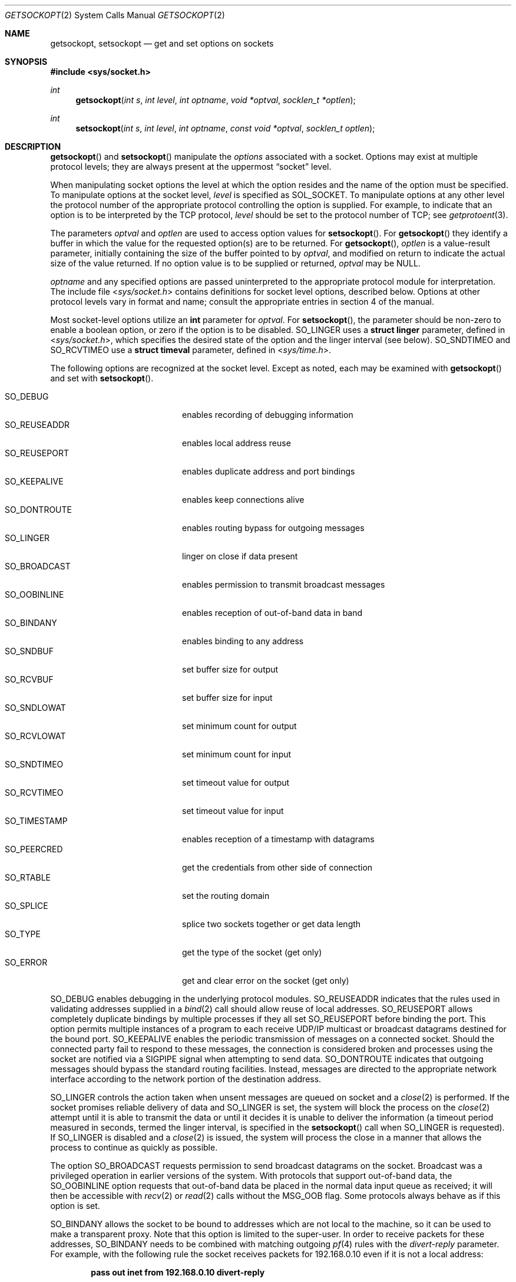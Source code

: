 .\"	$OpenBSD: getsockopt.2,v 1.40 2013/06/02 01:07:47 benno Exp $
.\"	$NetBSD: getsockopt.2,v 1.7 1995/02/27 12:33:29 cgd Exp $
.\"
.\" Copyright (c) 1983, 1991, 1993
.\"	The Regents of the University of California.  All rights reserved.
.\"
.\" Redistribution and use in source and binary forms, with or without
.\" modification, are permitted provided that the following conditions
.\" are met:
.\" 1. Redistributions of source code must retain the above copyright
.\"    notice, this list of conditions and the following disclaimer.
.\" 2. Redistributions in binary form must reproduce the above copyright
.\"    notice, this list of conditions and the following disclaimer in the
.\"    documentation and/or other materials provided with the distribution.
.\" 3. Neither the name of the University nor the names of its contributors
.\"    may be used to endorse or promote products derived from this software
.\"    without specific prior written permission.
.\"
.\" THIS SOFTWARE IS PROVIDED BY THE REGENTS AND CONTRIBUTORS ``AS IS'' AND
.\" ANY EXPRESS OR IMPLIED WARRANTIES, INCLUDING, BUT NOT LIMITED TO, THE
.\" IMPLIED WARRANTIES OF MERCHANTABILITY AND FITNESS FOR A PARTICULAR PURPOSE
.\" ARE DISCLAIMED.  IN NO EVENT SHALL THE REGENTS OR CONTRIBUTORS BE LIABLE
.\" FOR ANY DIRECT, INDIRECT, INCIDENTAL, SPECIAL, EXEMPLARY, OR CONSEQUENTIAL
.\" DAMAGES (INCLUDING, BUT NOT LIMITED TO, PROCUREMENT OF SUBSTITUTE GOODS
.\" OR SERVICES; LOSS OF USE, DATA, OR PROFITS; OR BUSINESS INTERRUPTION)
.\" HOWEVER CAUSED AND ON ANY THEORY OF LIABILITY, WHETHER IN CONTRACT, STRICT
.\" LIABILITY, OR TORT (INCLUDING NEGLIGENCE OR OTHERWISE) ARISING IN ANY WAY
.\" OUT OF THE USE OF THIS SOFTWARE, EVEN IF ADVISED OF THE POSSIBILITY OF
.\" SUCH DAMAGE.
.\"
.\"     @(#)getsockopt.2	8.3 (Berkeley) 4/19/94
.\"
.Dd $Mdocdate: June 2 2013 $
.Dt GETSOCKOPT 2
.Os
.Sh NAME
.Nm getsockopt ,
.Nm setsockopt
.Nd get and set options on sockets
.Sh SYNOPSIS
.Fd #include <sys/socket.h>
.Ft int
.Fn getsockopt "int s" "int level" "int optname" "void *optval" "socklen_t *optlen"
.Ft int
.Fn setsockopt "int s" "int level" "int optname" "const void *optval" "socklen_t optlen"
.Sh DESCRIPTION
.Fn getsockopt
and
.Fn setsockopt
manipulate the
.Em options
associated with a socket.
Options may exist at multiple protocol levels;
they are always present at the uppermost
.Dq socket
level.
.Pp
When manipulating socket options the level at which the
option resides and the name of the option must be specified.
To manipulate options at the socket level,
.Fa level
is specified as
.Dv SOL_SOCKET .
To manipulate options at any other level the protocol number of the
appropriate protocol controlling the option is supplied.
For example, to indicate that an option is to be interpreted by the
.Tn TCP
protocol,
.Fa level
should be set to the protocol number of
.Tn TCP ;
see
.Xr getprotoent 3 .
.Pp
The parameters
.Fa optval
and
.Fa optlen
are used to access option values for
.Fn setsockopt .
For
.Fn getsockopt
they identify a buffer in which the value for the
requested option(s) are to be returned.
For
.Fn getsockopt ,
.Fa optlen
is a value-result parameter, initially containing the
size of the buffer pointed to by
.Fa optval ,
and modified on return to indicate the actual size of the value returned.
If no option value is to be supplied or returned,
.Fa optval
may be
.Dv NULL .
.Pp
.Fa optname
and any specified options are passed uninterpreted to the appropriate
protocol module for interpretation.
The include file
.In sys/socket.h
contains definitions for socket level options, described below.
Options at other protocol levels vary in format and name;
consult the appropriate entries in section 4 of the manual.
.Pp
Most socket-level options utilize an
.Li int
parameter for
.Fa optval .
For
.Fn setsockopt ,
the parameter should be non-zero to enable a boolean option,
or zero if the option is to be disabled.
.Dv SO_LINGER
uses a
.Li struct linger
parameter, defined in
.In sys/socket.h ,
which specifies the desired state of the option and the
linger interval (see below).
.Dv SO_SNDTIMEO
and
.Dv SO_RCVTIMEO
use a
.Li struct timeval
parameter, defined in
.In sys/time.h .
.Pp
The following options are recognized at the socket level.
Except as noted, each may be examined with
.Fn getsockopt
and set with
.Fn setsockopt .
.Pp
.Bl -tag -width SO_OOBINLINE -offset indent -compact
.It Dv SO_DEBUG
enables recording of debugging information
.It Dv SO_REUSEADDR
enables local address reuse
.It Dv SO_REUSEPORT
enables duplicate address and port bindings
.It Dv SO_KEEPALIVE
enables keep connections alive
.It Dv SO_DONTROUTE
enables routing bypass for outgoing messages
.It Dv SO_LINGER
linger on close if data present
.It Dv SO_BROADCAST
enables permission to transmit broadcast messages
.It Dv SO_OOBINLINE
enables reception of out-of-band data in band
.It Dv SO_BINDANY
enables binding to any address
.It Dv SO_SNDBUF
set buffer size for output
.It Dv SO_RCVBUF
set buffer size for input
.It Dv SO_SNDLOWAT
set minimum count for output
.It Dv SO_RCVLOWAT
set minimum count for input
.It Dv SO_SNDTIMEO
set timeout value for output
.It Dv SO_RCVTIMEO
set timeout value for input
.It Dv SO_TIMESTAMP
enables reception of a timestamp with datagrams
.It Dv SO_PEERCRED
get the credentials from other side of connection
.It Dv SO_RTABLE
set the routing domain
.It Dv SO_SPLICE
splice two sockets together or get data length
.It Dv SO_TYPE
get the type of the socket (get only)
.It Dv SO_ERROR
get and clear error on the socket (get only)
.El
.Pp
.Dv SO_DEBUG
enables debugging in the underlying protocol modules.
.Dv SO_REUSEADDR
indicates that the rules used in validating addresses supplied in a
.Xr bind 2
call should allow reuse of local addresses.
.Dv SO_REUSEPORT
allows completely duplicate bindings by multiple processes if they all set
.Dv SO_REUSEPORT
before binding the port.
This option permits multiple instances of a program to each
receive UDP/IP multicast or broadcast datagrams destined for the bound port.
.Dv SO_KEEPALIVE
enables the periodic transmission of messages on a connected socket.
Should the connected party fail to respond to these messages, the connection
is considered broken and processes using the socket are notified via a
.Dv SIGPIPE
signal when attempting to send data.
.Dv SO_DONTROUTE
indicates that outgoing messages should
bypass the standard routing facilities.
Instead, messages are directed to the appropriate network interface
according to the network portion of the destination address.
.Pp
.Dv SO_LINGER
controls the action taken when unsent messages
are queued on socket and a
.Xr close 2
is performed.
If the socket promises reliable delivery of data and
.Dv SO_LINGER
is set, the system will block the process on the
.Xr close 2
attempt until it is able to transmit the data or until it decides it
is unable to deliver the information (a timeout period measured in seconds,
termed the linger interval, is specified in the
.Fn setsockopt
call when
.Dv SO_LINGER
is requested).
If
.Dv SO_LINGER
is disabled and a
.Xr close 2
is issued, the system will process the close in a manner that allows
the process to continue as quickly as possible.
.Pp
The option
.Dv SO_BROADCAST
requests permission to send broadcast datagrams
on the socket.
Broadcast was a privileged operation in earlier versions of the system.
With protocols that support out-of-band data, the
.Dv SO_OOBINLINE
option requests that out-of-band data be placed in the normal data input
queue as received; it will then be accessible with
.Xr recv 2
or
.Xr read 2
calls without the
.Dv MSG_OOB
flag.
Some protocols always behave as if this option is set.
.Pp
.Dv SO_BINDANY
allows the socket to be bound to addresses
which are not local to the machine, so it
can be used to make a transparent proxy.
Note that this option is limited to the super-user.
In order to receive packets for these addresses,
.Dv SO_BINDANY
needs to be combined with matching outgoing
.Xr pf 4
rules with the
.Ar divert-reply
parameter.
For example, with the following rule the socket receives packets
for 192.168.0.10 even if it is not a local address:
.Pp
.Dl pass out inet from 192.168.0.10 divert-reply
.Pp
.Dv SO_SNDBUF
and
.Dv SO_RCVBUF
are options to adjust the normal
buffer sizes allocated for output and input buffers, respectively.
The buffer size may be increased for high-volume connections,
or may be decreased to limit the possible backlog of incoming data.
The system places an absolute limit on these values.
.Pp
.Dv SO_SNDLOWAT
is an option to set the minimum count for output operations.
Most output operations process all of the data supplied
by the call, delivering data to the protocol for transmission
and blocking as necessary for flow control.
Nonblocking output operations will process as much data as permitted
subject to flow control without blocking, but will process no data
if flow control does not allow the smaller of the low water mark value
or the entire request to be processed.
A
.Xr select 2
or
.Xr poll 2
operation testing the ability to write to a socket will return true
only if the low water mark amount could be processed.
The default value for
.Dv SO_SNDLOWAT
is set to a convenient size for network efficiency, often 1024.
.Dv SO_RCVLOWAT
is an option to set the minimum count for input operations.
In general, receive calls will block until any (non-zero) amount of data
is received, then return with the smaller of the amount available or the amount
requested.
The default value for
.Dv SO_RCVLOWAT
is 1.
If
.Dv SO_RCVLOWAT
is set to a larger value, blocking receive calls normally
wait until they have received the smaller of the low water mark value
or the requested amount.
Receive calls may still return less than the low water mark if an error
occurs, a signal is caught, or the type of data next in the receive queue
is different than that returned.
.Pp
.Dv SO_SNDTIMEO
is an option to set a timeout value for output operations.
It accepts a
.Li struct timeval
parameter with the number of seconds and microseconds
used to limit waits for output operations to complete.
If a send operation has blocked for this much time,
it returns with a partial count or with the error
.Er EWOULDBLOCK
if no data was sent.
In the current implementation, this timer is restarted each time additional
data are delivered to the protocol,
implying that the limit applies to output portions ranging in size
from the low water mark to the high water mark for output.
.Dv SO_RCVTIMEO
is an option to set a timeout value for input operations.
It accepts a
.Li struct timeval
parameter with the number of seconds and microseconds
used to limit waits for input operations to complete.
In the current implementation, this timer is restarted each time additional
data are received by the protocol,
and thus the limit is in effect an inactivity timer.
If a receive operation has been blocked for this much time without
receiving additional data, it returns with a short count
or with the error
.Er EWOULDBLOCK
if no data were received.
.Pp
If the
.Dv SO_TIMESTAMP
option is enabled on a
.Dv SOCK_DGRAM
socket, the
.Xr recvmsg 2
call will return a timestamp corresponding to when the datagram was
received.
The msg_control field in the msghdr structure points to a buffer
that contains a cmsghdr structure followed by a struct timeval.
The cmsghdr fields have the following values:
.Bd -literal -offset indent
cmsg_len = CMSG_LEN(sizeof(struct timeval))
cmsg_level = SOL_SOCKET
cmsg_type = SCM_TIMESTAMP
.Ed
.Pp
.Dv SO_PEERCRED
fetches the
.Va struct sockpeercred
credentials from the other side of the connection
(currently only possible on
.Dv AF_UNIX
sockets).
These credentials are from the time that
.Xr bind 2
or
.Xr connect 2
were called.
.Pp
The
.Dv SO_RTABLE
option gets or sets a routing domain.
If a protocol family of the socket doesn't support routing domains,
the
.Er ENOPROTOOPT
error is returned.
.Pp
.Dv SO_SPLICE
can splice together two TCP or UDP sockets for zero-copy data transfers.
Both sockets must be of the same type.
In the first form,
.Fn setsockopt
is called with the source socket
.Fa s
and the drain socket's
.Vt int
file descriptor as
.Fa optval .
In the second form,
.Fa optval
is a
.Vt struct splice
with the drain socket in
.Va sp_fd ,
a positive maximum number of bytes or 0 in
.Va sp_max
and an idle timeout
.Va sp_idle
in the form of a
.Vt struct timeval .
If \-1 is given as drain socket, the source socket
.Fa s
gets unspliced.
Otherwise the spliced data transfer continues within the kernel
until the optional maximum is reached, one of the connections
terminates, idle timeout expires or an error occurs.
A successful
.Xr select 2 ,
.Xr poll 2 ,
or
.Xr kqueue 2
operation testing the ability to read from the source socket indicates
that the splicing has terminated.
The error status can be examined with
.Dv SO_ERROR
at the source socket.
The
.Er ETIMEDOUT
error is set if there was no data transferred between two sockets
during the
.Va sp_idle
period of time.
The
.Er EFBIG
error is set after exactly
.Va sp_max
bytes have been transferred.
Note that if a maximum is given, it is only guaranteed that no more
bytes are transferred.
A short splice can happen, but then a second call to splice will
transfer the remaining data immediately.
The
.Dv SO_SPLICE
option with
.Fn getsockopt
and an
.Vt off_t
value as
.Fa optval
can be used to retrieve the number of bytes transferred so far from the
source socket
.Fa s .
A successful new splice resets this number.
.Pp
Finally,
.Dv SO_TYPE
and
.Dv SO_ERROR
are options used only with
.Fn getsockopt .
.Dv SO_TYPE
returns the type of the socket, such as
.Dv SOCK_STREAM ;
it is useful for servers that inherit sockets on startup.
.Dv SO_ERROR
returns any pending error on the socket and clears the error status.
It may be used to check for asynchronous errors on connected
datagram sockets or for other asynchronous errors.
.Sh RETURN VALUES
A 0 is returned if the call succeeds, \-1 if it fails.
.Sh ERRORS
The call succeeds unless:
.Bl -tag -width Er
.It Bq Er EBADF
The argument
.Fa s
is not a valid descriptor.
.It Bq Er ENOTSOCK
The argument
.Fa s
is a file, not a socket.
.It Bq Er ENOPROTOOPT
The option is unknown at the level indicated.
.It Bq Er EFAULT
The address pointed to by
.Fa optval
is not in a valid part of the process address space.
For
.Fn getsockopt ,
this error may also be returned if
.Fa optlen
is not in a valid part of the process address space.
.El
.Sh SEE ALSO
.Xr connect 2 ,
.Xr ioctl 2 ,
.Xr poll 2 ,
.Xr select 2 ,
.Xr socket 2 ,
.Xr getprotoent 3 ,
.Xr divert 4 ,
.Xr pf.conf 5 ,
.Xr protocols 5 ,
.Xr sosplice 9
.Sh STANDARDS
The
.Fn getsockopt
and
.Fn setsockopt
functions conform to
.St -p1003.1-2008 .
.Sh HISTORY
The
.Fn getsockopt
system call appeared in
.Bx 4.2 .
.Sh BUGS
Several of the socket options should be handled at lower levels of the system.
